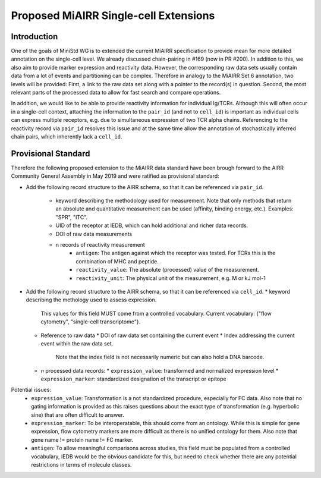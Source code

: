 ======================================
Proposed MiAIRR Single-cell Extensions
======================================

Introduction
============

One of the goals of MiniStd WG is to extended the current MiAIRR
specificiation to provide mean for more detailed annotation on the
single-cell level. We already discussed chain-pairing in #169
(now in PR #200). In addition to this, we also aim to provide marker
expression and reactivity data. However, the corresponding raw data sets
usually contain data from a lot of events and partitioning can be
complex. Therefore in analogy to the MiAIRR Set 6 annotation, two levels
will be provided: First, a link to the raw data set along with a pointer
to the record(s) in question. Second, the most relevant parts of the
processed data to allow for fast search and compare operations.

In addition, we would like to be able to provide reactivity information
for individual Ig/TCRs. Although this will often occur in a single-cell
context, attaching the information to the ``pair_id`` (and not to
``cell_id``) is important as individual cells can express multiple
receptors, e.g. due to simultaneous expression of two TCR alpha chains.
Referencing to the reactivity record via ``pair_id`` resolves this issue
and at the same time allow the annotation of stochastically inferred
chain pairs, which inherently lack a ``cell_id``.


Provisional Standard
====================

Therefore the following proposed extension to the MiAIRR data standard
have been brough forward to the AIRR Community General Assembly in
May 2019 and were ratified as provisional standard:

- Add the following record structure to the AIRR schema, so that it can
  be referenced via ``pair_id``.
     - keyword describing the methodology used for measurement. Note that only methods that return an absolute and quantitative measurement can be used (affinity, binding energy, etc.). Examples: "SPR", "ITC".
     - UID of the receptor at IEDB, which can hold additional and richer data records.
     - DOI of raw data measurements
     - n records of reactivity measurement
          - ``antigen``: The antigen against which the receptor was tested. For TCRs this is the combination of MHC and peptide.
          - ``reactivity_value``: The absolute (processed) value of the measurement.
          - ``reactivity_unit``: The physical unit of the measurement, e.g. M or kJ mol-1
          

*  Add the following record structure to the AIRR schema, so that it can
   be referenced via ``cell_id``.
   *  keyword describing the methology used to assess expression.
      This values for this field MUST come from a controlled vocabulary.
      Current vocabulary: {"flow cytometry", "single-cell
      transcriptome"}.
   *  Reference to raw data
      *  DOI of raw data set containing the current event
      *  Index addressing the current event within the raw data set.
         Note that the index field is not necessarily numeric but can
         also hold a DNA barcode.
   *  *n* processed data records:
      *  ``expression_value``: transformed and normalized expression level
      *  ``expression_marker``: standardized designation of the transcript or epitope

Potential issues:
   * ``expression_value``: Transformation is a not standardized
     procedure, especially for FC data. Also note that no gating
     information is provided as this raises questions about the exact
     type of transformation (e.g. hyperbolic sine) that are often
     difficult to answer.
   * ``expression_marker``: To be interoperatable, this should come
     from an ontology. While this is simple for gene expression, flow
     cytometry markers are more difficult as there is no unified
     ontology for them. Also note that gene name != protein name != FC
     marker.
   * ``antigen``: To allow meaningful comparisons across studies, this
     field must be populated from a controlled vocabulary, IEDB would
     be the obvious candidate for this, but need to check whether there
     are any potential restrictions in terms of molecule classes.
